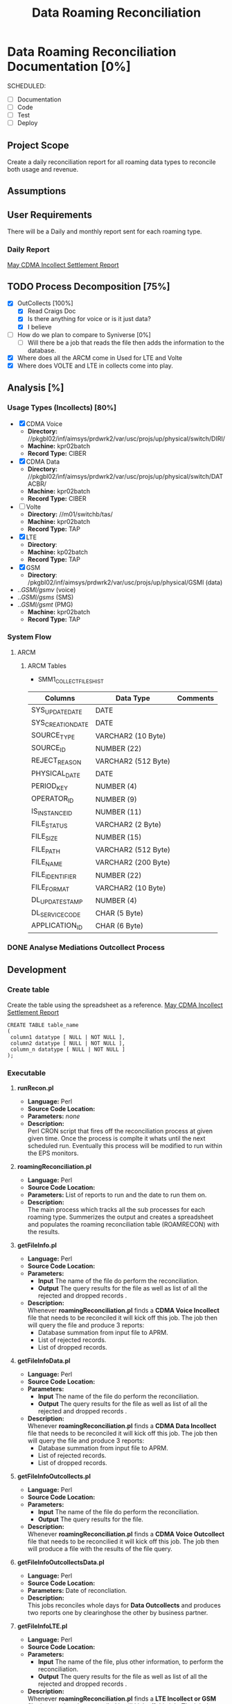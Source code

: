 #+STARTUP: overview
#+OPTIONS: d:nil
#+OPTIONS: toc:nil
#+TAGS: Presentation(p) noexport(n) taskjuggler_project(t) taskjuggler_resource(r) 
#+DRAWERS: PICTURE CLOSET 
#+PROPERTY: allocate_ALL dev doc test
#+STARTUP: hidestars hideblocks 
#+LaTeX_CLASS_OPTIONS: [12pt,twoside]
#+LATEX_HEADER: \usepackage{lscape} 
#+LATEX_HEADER: \usepackage{fancyhdr} 
#+LATEX_HEADER: \usepackage{multirow}
#+LATEX_HEADER: \usepackage{multicol}
#+BEGIN_LaTeX
\pagenumbering{}
#+END_LaTeX 
#+TITLE: Data Roaming Reconciliation
#+BEGIN_LaTeX
\newpage
\clearpage
% \addtolength{\oddsidemargin}{-.25in}
\addtolength{\oddsidemargin}{-.5in}
\addtolength{\evensidemargin}{-01.25in}
\addtolength{\textwidth}{1.4in}
\addtolength{\topmargin}{-1.25in}
\addtolength{\textheight}{2.45in}
\setcounter{tocdepth}{3}
\vspace*{1cm} 
\newpage
\pagenumbering{roman}
\setcounter{tocdepth}{2}
\pagestyle{fancy}
\fancyhf[ROF,LEF]{\bf\thepage}
\fancyhf[C]{}
#+END_LaTeX
#+TOC: headlines 2
#+BEGIN_LaTeX
\newpage
\pagenumbering{arabic}
#+END_LaTeX
:CLOSET:
  : Hours #+PROPERTY: Effort_ALL 1 2 3 4 5 6 7 8
  : Days  #+PROPERTY: Effort_ALL 1d 2d 3d 4d 5d 6d 7d 8d 9d
  : weeks #+PROPERTY: Effort_ALL 5d 10d 15d 20d 25d 30d 35d 40d 45d
  : #+PROPERTY: Effort_ALL 1d 2d 3d 4d 5d 6d 7d 8d 9d 10d 15d
  : #+COLUMNS: %30ITEM(Task) %6effort %13allocate %19blocker %9ordered

 : Add a Picture
 :   #+ATTR_LaTeX: width=13cm
 :   [[file:example_picture.png]]

 : New Page
 : \newpage
:END:
* Data Roaming Reconciliation Documentation [0%]
  SCHEDULED:
  - [ ] Documentation
  - [ ] Code
  - [ ] Test 
  - [ ] Deploy

** Project Scope
    Create a daily reconciliation report for all roaming data types to reconcile both usage and revenue.
** Assumptions
** User Requirements
   There will be a Daily and monthly report sent for each roaming type.
*** Daily Report
      [[file:docs/Settlement-416-515.xlsx][May CDMA Incollect Settlement Report]]
#+PROPERTY: Effort_ALL 1d 2d 3d 4d 5d 6d 7d 8d 9d 10d 15d
#+COLUMNS: %30ITEM(Task) %6effort %13allocate %19blocker %9ordered
** TODO Process Decomposition [75%] 
   - [X] OutCollects [100%]
     - [X] Read Craigs Doc
     - [X] Is there anything for voice or is it just data?
     - [X] I believe 
   - [ ] How do we plan to compare to Syniverse [0%]
     - [ ] Will there be a job that reads the file then adds the information to the database.
   - [X] Where does all the ARCM come in 
     Used for LTE and Volte
   - [X] Where does VOLTE and LTE in collects come into play.
** Analysis [%]
   :PROPERTIES:
   :blocker:  start
   :ordered:  t
   :END:
*** Usage Types (Incollects) [80%]
     :PROPERTIES:
     :effort:   1.5d
     :END:
    - [X] CDMA Voice
      - *Directory:* //pkgbl02/inf/aimsys/prdwrk2/var/usc/projs/up/physical/switch/DIRI/
      - *Machine:* kpr02batch
      - *Record Type:* CIBER
    - [X] CDMA Data
      - *Directory:* //pkgbl02/inf/aimsys/prdwrk2/var/usc/projs/up/physical/switch/DATACBR/
      - *Machine:* kpr02batch
      - *Record Type:* CIBER
    - [ ] Volte
      - *Directory:* //m01/switchb/tas/
      - *Machine:* kpr02batch
      - *Record Type:* TAP
    - [X] LTE
      - *Directory*: 
      - *Machine:* kp02batch
      - *Record Type:* TAP
    - [X] GSM
      - *Directory*: /pkgbl02/inf/aimsys/prdwrk2/var/usc/projs/up/physical/GSMI (data)
	- ../GSMI/gsmv/ (voice)
	- ../GSMI/gsms/ (SMS)
	- ../GSMI/gsmt/ (PMG)
      - *Machine:* kpr02batch
      - *Record Type:* TAP
*** System Flow
***** ARCM
     #+ATTR_LaTeX: width=13cm
      [[file:docs/ARCM_Incollect.png]]
      :PROPERTIES:
      :effort:   4d
      :END:
****** ARCM Tables

       - SMM1_COLLECT_FILES_HIST
|-------------------+---------------------+------------|
| *Columns*         | *Data Type*         | *Comments* |
|-------------------+---------------------+------------|
| SYS_UPDATE_DATE   | DATE                |            |
| SYS_CREATION_DATE | DATE                |            |
| SOURCE_TYPE       | VARCHAR2 (10 Byte)  |            |
| SOURCE_ID         | NUMBER (22)         |            |
| REJECT_REASON     | VARCHAR2 (512 Byte) |            |
| PHYSICAL_DATE     | DATE                |            |
| PERIOD_KEY        | NUMBER (4)          |            |
| OPERATOR_ID       | NUMBER (9)          |            |
| IS_INSTANCE_ID    | NUMBER (11)         |            |
| FILE_STATUS       | VARCHAR2 (2 Byte)   |            |
| FILE_SIZE         | NUMBER (15)         |            |
| FILE_PATH         | VARCHAR2 (512 Byte) |            |
| FILE_NAME         | VARCHAR2 (200 Byte) |            |
| FILE_IDENTIFIER   | NUMBER (22)         |            |
| FILE_FORMAT       | VARCHAR2 (10 Byte)  |            |
| DL_UPDATE_STAMP   | NUMBER (4)          |            |
| DL_SERVICE_CODE   | CHAR (5 Byte)       |            |
| APPLICATION_ID    | CHAR (6 Byte)       |            |
|-------------------+---------------------+------------|

      :PROPERTIES:
      :effort:   2d
      :END:
*** DONE Analyse Mediations Outcollect Process
      :PROPERTIES:
      :effort:   3d
      :END:
** Development
   :PROPERTIES:
   :ordered:  t
   :blocker:  previous-sibling
   :END:
*** Create table
    Create the table using the spreadsheet as a reference.
    [[file:docs/Settlement-416-515.xlsx][May CDMA Incollect Settlement Report]]

    : CREATE TABLE table_name
    : ( 
    :  column1 datatype [ NULL | NOT NULL ],
    :  column2 datatype [ NULL | NOT NULL ],
    :  column_n datatype [ NULL | NOT NULL ]
    : );

*** Executable
***** *runRecon.pl*
    - *Language:* Perl
    - *Source Code Location:*
    - *Parameters:* /none/
    - *Description:* \\
      Perl CRON script that fires off the reconciliation process at given given time. Once the process is complte it whats until the next scheduled run. Eventually this process will be modified to run within the EPS monitors.

***** *roamingReconciliation.pl*
    - *Language:* Perl
    - *Source Code Location:*
    - *Parameters:* List of reports to run and the date to run them on.
    - *Description:* \\
      The main process which tracks all the sub processes for each roaming type. Summerizes the output and creates a spreadsheet and populates the roaming reconciliation table (ROAMRECON) with the results.

***** *getFileInfo.pl*
    - *Language:* Perl
    - *Source Code Location:*
    - *Parameters:* 
      - *Input* The name of the file do perform the reconciliation.
      - *Output* The query results for the file as well as list of all the rejected and dropped records .
    - *Description:* \\
      Whenever *roamingReconciliation.pl* finds a *CDMA Voice Incollect* file that needs to be reconciled it will kick off this job. The job then will query the file and produce 3 reports:
      - Database summation from input file to APRM.
      - List of rejected records.
      - List of dropped records.

***** *getFileInfoData.pl*
    - *Language:* Perl
    - *Source Code Location:*
    - *Parameters:* 
      - *Input* The name of the file do perform the reconciliation.
      - *Output* The query results for the file as well as list of all the rejected and dropped records .
    - *Description:* \\
      Whenever *roamingReconciliation.pl* finds a *CDMA Data Incollect* file that needs to be reconciled it will kick off this job. The job then will query the file and produce 3 reports:
      - Database summation from input file to APRM.
      - List of rejected records.
      - List of dropped records.

***** *getFileInfoOutcollects.pl*
    - *Language:* Perl
    - *Source Code Location:*
    - *Parameters:*
      - *Input* The name of the file do perform the reconciliation.
      - *Output* The query results for the file.
    - *Description:* \\
      Whenever *roamingReconciliation.pl* finds a *CDMA Voice Outcollect* file that needs to be reconcilied it will kick off this job. The job then will produce a file with the results of the file query.

***** *getFileInfoOutcollectsData.pl*
    - *Language:* Perl
    - *Source Code Location:*
    - *Parameters:* Date of reconcliation.
    - *Description:* \\
      This jobs reconciles whole days for *Data Outcollects* and produces two reports one by clearinghose the other by business partner. 

***** *getFileInfoLTE.pl*
    - *Language:* Perl
    - *Source Code Location:*
    - *Parameters:* 
      - *Input* The name of the file, plus other information, to perform the reconciliation.
      - *Output* The query results for the file as well as list of all the rejected and dropped records .
    - *Description:* \\
      Whenever *roamingReconciliation.pl* finds a *LTE Incollect or GSM* file that needs to be reconciled it will kick off this job. The job then will query the file and produce 3 reports:
      - Database summation from input file to APRM.
      - List of rejected records.
      - List of dropped records.

***** *getFileInfoLTEOut.pl*
    - *Language:* Perl
    - *Source Code Location:*
    - *Parameters:*
      - *Input* The name of the file, plus other information, to perform the reconciliation.
      - *Output* The query results for the file.
    - *Description:* \\
      Whenever *roamingReconciliation.pl* finds a *LTE Outcollect* file that needs to be reconciled it will kick off this job.The job then will produce a file with the results of the file query.

***** *getFileInfoAprm.pl*
    - *Language:* Perl
    - *Source Code Location:*
    - *Parameters:*
      - *Input* Date of reconciliation
      - *Output* APRM dump by carrier code for a given day.
    - *Description:* \\
      Used to create a report for all CDMA data to show APRM data by carrier code for a given day.

***** *getFileInfoAprmLTE.pl*
    - *Language:* Perl
    - *Source Code Location:*
    - *Parameters:*
      - *Input* Date of reconciliation
      - *Output* APRM dump by carrier code for a given day.
    - *Description:* \\
      Used to create a report for all LTE data (LTE, GSM and VOLTE) to show APRM data by carrier code for a given day.

***** *listLTE.pl*
    - *Language:* Perl
    - *Source Code Location:*
    - *Parameters:*
      - *Input* Date of reconciliation
      - *Output* List of LTE files
    - *Description:* \\
      Used to list files for both GSM and LTE incollect.

***** *addMultiUp.pl*
    - *Language:* Perl
    - *Source Code Location:*
    - *Parameters:*
      - *Input* tab delimited record
      - *Output* Sum for each column
    - *Description:* \\
      Utility program to sum multiple tab delimited columns 


** Data Decomposition
   - *Table/Field Name:*
   - *Purpose of File/Table:*
   - *Type of Change:* /create new or modify existing/
   - *Description of Change:* /or reason for adding/
   - *Primary Keys and Indices:*
   - *Estimated Rows and Growth Rate:*
|-------------------+------+--------+-------------|
| Column/Field Name | Type | Values | Description |
|-------------------+------+--------+-------------|
|                   |      |        |             |
|-------------------+------+--------+-------------|

** Schedule/Time Management
  - Build Date
    DEADLINE: <2016-12-18 Sun>   
  - Planned Implimentation Date
    DEADLINE: <2017-02-12 Sun>
** Infrastructure Considerations
** Testing Approach
** Implementation Considerations
* Communications Management
   /[Insert the project's communication management plan or provide a reference to where it is stored.]/
** Communication Matrix
|-------------+----------+----------+-----------+---------------+---------------------|
| Stakeholder | Messages | Vehicles | Frequency | Communicators | Feedback Mechanisms |
|-------------+----------+----------+-----------+---------------+---------------------|
|             |          |          |           |               |                     |
|-------------+----------+----------+-----------+---------------+---------------------|

* Issue Management
   /[Insert the project's issue management plan or provide a reference to where it is stored.]/
** Issue Log
    /[The Issue Log is normally maintained as a separate document. Provide a reference to where it is stored.]/

* SOFTWARE CHANGES

#+BEGIN_LaTeX
\newpage
\begin{landscape} 
#+END_LaTeX
* TEST CONDITIONS
|--------------+---------------+------------------+-----------------------------------+------------------+----------------+-----------|
| Test Cond Id | Module Tested | Condition Tested | Test Data - Specify Modifications | Expected Results | Actual Results | Revw'd By |
|--------------+---------------+------------------+-----------------------------------+------------------+----------------+-----------|
|              |               |                  |                                   |                  |                |           |
|--------------+---------------+------------------+-----------------------------------+------------------+----------------+-----------|
#+BEGIN_LaTeX
\end{landscape} 
\newpage
#+END_LaTeX
* TEST EXECUTION RESULTS
